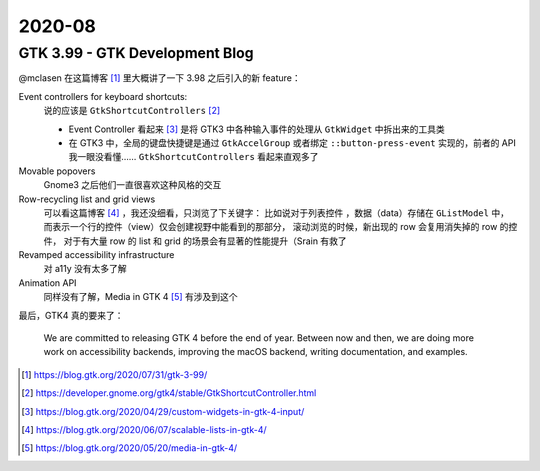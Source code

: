 =======
2020-08
=======

GTK 3.99 - GTK Development Blog
===============================

@mclasen 在这篇博客 [#]_ 里大概讲了一下 3.98 之后引入的新 feature：

Event controllers for keyboard shortcuts:
    说的应该是 ``GtkShortcutControllers`` [#]_

    - Event Controller 看起来 [#]_ 是将 GTK3 中各种输入事件的处理从 ``GtkWidget``
      中拆出来的工具类
    - 在 GTK3 中，全局的键盘快捷键是通过 ``GtkAccelGroup`` 或者绑定
      ``::button-press-event`` 实现的，前者的 API 我一眼没看懂……
      ``GtkShortcutControllers`` 看起来直观多了

Movable popovers
    Gnome3 之后他们一直很喜欢这种风格的交互

Row-recycling list and grid views
    可以看这篇博客 [#]_ ，我还没细看，只浏览了下关键字：
    比如说对于列表控件 ，数据（data）存储在 ``GListModel`` 中，
    而表示一个行的控件（view）仅会创建视野中能看到的那部分，
    滚动浏览的时候，新出现的 row 会复用消失掉的 row 的控件，
    对于有大量 row 的 list 和 grid 的场景会有显著的性能提升（Srain 有救了

Revamped accessibility infrastructure
    对 a11y 没有太多了解

Animation API
    同样没有了解，Media in GTK 4 [#]_ 有涉及到这个

最后，GTK4 真的要来了：

    We are committed to releasing GTK 4 before the end of year.
    Between now and then, we are doing more work on accessibility backends,
    improving the macOS backend, writing documentation, and examples.
    
.. [#] https://blog.gtk.org/2020/07/31/gtk-3-99/
.. [#] https://developer.gnome.org/gtk4/stable/GtkShortcutController.html
.. [#] https://blog.gtk.org/2020/04/29/custom-widgets-in-gtk-4-input/
.. [#] https://blog.gtk.org/2020/06/07/scalable-lists-in-gtk-4/
.. [#] https://blog.gtk.org/2020/05/20/media-in-gtk-4/

